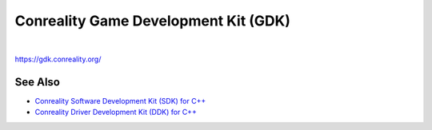 *************************************
Conreality Game Development Kit (GDK)
*************************************

.. image:: https://img.shields.io/badge/license-Public%20Domain-blue.svg
   :alt: Project license
   :target: https://unlicense.org/

.. image:: https://img.shields.io/travis/conreality/conreality-gdk/master.svg
   :alt: Travis CI build status
   :target: https://travis-ci.org/conreality/conreality-gdk

|

https://gdk.conreality.org/

See Also
========

* `Conreality Software Development Kit (SDK) for C++
  <https://github.com/conreality/conreality-sdk>`__

* `Conreality Driver Development Kit (DDK) for C++
  <https://github.com/conreality/conreality-ddk>`__
